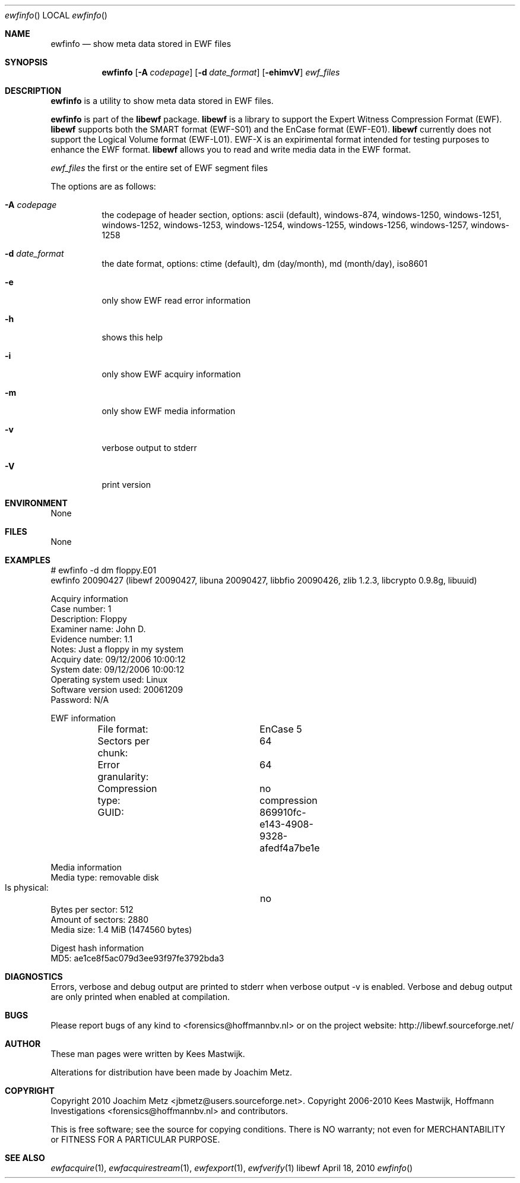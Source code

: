 .Dd April 18, 2010
.Dt ewfinfo
.Os libewf
.Sh NAME
.Nm ewfinfo
.Nd show meta data stored in EWF files
.Sh SYNOPSIS
.Nm ewfinfo
.Op Fl A Ar codepage
.Op Fl d Ar date_format
.Op Fl ehimvV
.Ar ewf_files
.Sh DESCRIPTION
.Nm ewfinfo
is a utility to show meta data stored in EWF files.
.Pp
.Nm ewfinfo
is part of the
.Nm libewf
package.
.Nm libewf
is a library to support the Expert Witness Compression Format (EWF).
.Nm libewf
supports both the SMART format (EWF-S01) and the EnCase format (EWF-E01).
.Nm libewf
currently does not support the Logical Volume format (EWF-L01). EWF-X is an expirimental format intended for testing purposes to enhance the EWF format.
.Nm libewf
allows you to read and write media data in the EWF format.
.Pp
.Ar ewf_files
the first or the entire set of EWF segment files
.Pp
The options are as follows:
.Bl -tag -width Ds
.It Fl A Ar codepage
the codepage of header section, options: ascii (default), windows-874, windows-1250, windows-1251, windows-1252, windows-1253, windows-1254, windows-1255, windows-1256, windows-1257, windows-1258
.It Fl d Ar date_format
the date format, options: ctime (default), dm (day/month), md (month/day), iso8601
.It Fl e
only show EWF read error information
.It Fl h
shows this help
.It Fl i
only show EWF acquiry information
.It Fl m
only show EWF media information
.It Fl v
verbose output to stderr
.It Fl V
print version
.El
.Sh ENVIRONMENT
None
.Sh FILES
None
.Sh EXAMPLES
.Bd -literal
# ewfinfo \-d dm floppy.E01
ewfinfo 20090427 (libewf 20090427, libuna 20090427, libbfio 20090426, zlib 1.2.3, libcrypto 0.9.8g, libuuid)

Acquiry information
        Case number:            1
        Description:            Floppy
        Examiner name:          John D.
        Evidence number:        1.1
        Notes:                  Just a floppy in my system
        Acquiry date:           09/12/2006 10:00:12
        System date:            09/12/2006 10:00:12
        Operating system used:  Linux
        Software version used:  20061209
        Password:               N/A

EWF information
	File format:		EnCase 5
	Sectors per chunk:	64
	Error granularity:	64
	Compression type:	no compression
	GUID:			869910fc-e143-4908-9328-afedf4a7be1e

Media information
        Media type:             removable disk
        Is physical:		no
        Bytes per sector:       512
        Amount of sectors:      2880
        Media size:             1.4 MiB (1474560 bytes)

Digest hash information
        MD5:                    ae1ce8f5ac079d3ee93f97fe3792bda3

.Ed
.Sh DIAGNOSTICS
Errors, verbose and debug output are printed to stderr when verbose output \-v is enabled. Verbose and debug output are only printed when enabled at compilation.
.Sh BUGS
Please report bugs of any kind to <forensics@hoffmannbv.nl> or on the project website: http://libewf.sourceforge.net/
.Sh AUTHOR
.Pp
These man pages were written by Kees Mastwijk.
.Pp
Alterations for distribution have been made by Joachim Metz.
.Sh COPYRIGHT
.Pp
Copyright 2010 Joachim Metz <jbmetz@users.sourceforge.net>.
Copyright 2006-2010 Kees Mastwijk, Hoffmann Investigations <forensics@hoffmannbv.nl> and contributors.
.Pp
This is free software; see the source for copying conditions. There is NO warranty; not even for MERCHANTABILITY or FITNESS FOR A PARTICULAR PURPOSE.
.Sh SEE ALSO
.Xr ewfacquire 1 ,
.Xr ewfacquirestream 1 ,
.Xr ewfexport 1 ,
.Xr ewfverify 1
